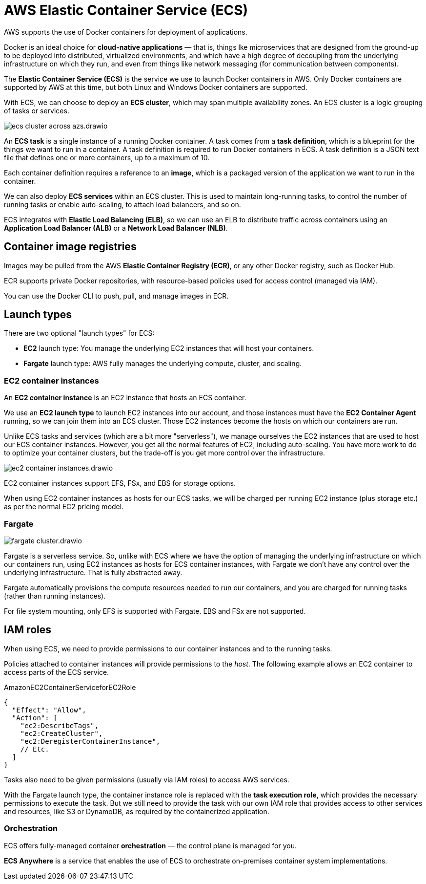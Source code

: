 = AWS Elastic Container Service (ECS)

AWS supports the use of Docker containers for deployment of applications.

Docker is an ideal choice for *cloud-native applications* — that is, things lke microservices that are designed from the ground-up to be deployed into distributed, virtualized environments, and which have a high degree of decoupling from the underlying infrastructure on which they run, and even from things like network messaging (for communication between components).

The *Elastic Container Service (ECS)* is the service we use to launch Docker containers in AWS. Only Docker containers are supported by AWS at this time, but both Linux and Windows Docker containers are supported.

With ECS, we can choose to deploy an *ECS cluster*, which may span multiple availability zones. An ECS cluster is a logic grouping of tasks or services.

image::../_/ecs-cluster-across-azs.drawio.svg[]

An *ECS task* is a single instance of a running Docker container. A task comes from a *task definition*, which is a blueprint for the things we want to run in a container. A task definition is required to run Docker containers in ECS. A task definition is a JSON text file that defines one or more containers, up to a maximum of 10.

Each container definition requires a reference to an *image*, which is a packaged version of the application we want to run in the container.

We can also deploy *ECS services* within an ECS cluster. This is used to maintain long-running tasks, to control the number of running tasks or enable auto-scaling, to attach load balancers, and so on.

ECS integrates with *Elastic Load Balancing (ELB)*, so we can use an ELB to distribute traffic across containers using an *Application Load Balancer (ALB)* or a *Network Load Balancer (NLB)*.

== Container image registries

Images may be pulled from the AWS *Elastic Container Registry (ECR)*, or any other Docker registry, such as Docker Hub.

ECR supports private Docker repositories, with resource-based policies used for access control (managed via IAM).

You can use the Docker CLI to push, pull, and manage images in ECR.

== Launch types

There are two optional "launch types" for ECS:

* *EC2* launch type: You manage the underlying EC2 instances that will host your containers.
* *Fargate* launch type: AWS fully manages the underlying compute, cluster, and scaling.

=== EC2 container instances

An *EC2 container instance* is an EC2 instance that hosts an ECS container.

We use an *EC2 launch type* to launch EC2 instances into our account, and those instances must have the *EC2 Container Agent* running, so we can join them into an ECS cluster. Those EC2 instances become the hosts on which our containers are run.

Unlike ECS tasks and services (which are a bit more "serverless"), we manage ourselves the EC2 instances that are used to host our ECS container instances. However, you get all the normal features of EC2, including auto-scaling. You have more work to do to optimize your container clusters, but the trade-off is you get more control over the infrastructure.

image::../_/ec2-container-instances.drawio.svg[]

EC2 container instances support EFS, FSx, and EBS for storage options.

When using EC2 container instances as hosts for our ECS tasks, we will be charged per running EC2 instance (plus storage etc.) as per the normal EC2 pricing model.

=== Fargate

image::../_/fargate-cluster.drawio.svg[]

Fargate is a serverless service. So, unlike with ECS where we have the option of managing the underlying infrastructure on which our containers run, using EC2 instances as hosts for ECS container instances, with Fargate we don't have any control over the underlying infrastructure. That is fully abstracted away.

Fargate automatically provisions the compute resources needed to run our containers, and you are charged for running tasks (rather than running instances).

For file system mounting, only EFS is supported with Fargate. EBS and FSx are not supported.

== IAM roles

When using ECS, we need to provide permissions to our container instances and to the running tasks.

Policies attached to container instances will provide permissions to the _host_. The following example allows an EC2 container to access parts of the ECS service.

.AmazonEC2ContainerServiceforEC2Role
[source,json]
----
{
  "Effect": "Allow",
  "Action": [
    "ec2:DescribeTags",
    "ec2:CreateCluster",
    "ec2:DeregisterContainerInstance",
    // Etc.
  ]
}
----

Tasks also need to be given permissions (usually via IAM roles) to access AWS services.

With the Fargate launch type, the container instance role is replaced with the *task execution role*, which provides the necessary permissions to execute the task. But we still need to provide the task with our own IAM role that provides access to other services and resources, like S3 or DynamoDB, as required by the containerized application.

=== Orchestration

ECS offers fully-managed container *orchestration* — the control plane is managed for you.

*ECS Anywhere* is a service that enables the use of ECS to orchestrate on-premises container system implementations.
